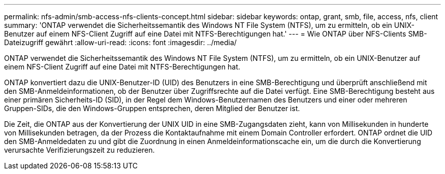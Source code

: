 ---
permalink: nfs-admin/smb-access-nfs-clients-concept.html 
sidebar: sidebar 
keywords: ontap, grant, smb, file, access, nfs, client 
summary: 'ONTAP verwendet die Sicherheitssemantik des Windows NT File System (NTFS), um zu ermitteln, ob ein UNIX-Benutzer auf einem NFS-Client Zugriff auf eine Datei mit NTFS-Berechtigungen hat.' 
---
= Wie ONTAP über NFS-Clients SMB-Dateizugriff gewährt
:allow-uri-read: 
:icons: font
:imagesdir: ../media/


[role="lead"]
ONTAP verwendet die Sicherheitssemantik des Windows NT File System (NTFS), um zu ermitteln, ob ein UNIX-Benutzer auf einem NFS-Client Zugriff auf eine Datei mit NTFS-Berechtigungen hat.

ONTAP konvertiert dazu die UNIX-Benutzer-ID (UID) des Benutzers in eine SMB-Berechtigung und überprüft anschließend mit den SMB-Anmeldeinformationen, ob der Benutzer über Zugriffsrechte auf die Datei verfügt. Eine SMB-Berechtigung besteht aus einer primären Sicherheits-ID (SID), in der Regel dem Windows-Benutzernamen des Benutzers und einer oder mehreren Gruppen-SIDs, die den Windows-Gruppen entsprechen, deren Mitglied der Benutzer ist.

Die Zeit, die ONTAP aus der Konvertierung der UNIX UID in eine SMB-Zugangsdaten zieht, kann von Millisekunden in hunderte von Millisekunden betragen, da der Prozess die Kontaktaufnahme mit einem Domain Controller erfordert. ONTAP ordnet die UID den SMB-Anmeldedaten zu und gibt die Zuordnung in einen Anmeldeinformationscache ein, um die durch die Konvertierung verursachte Verifizierungszeit zu reduzieren.
